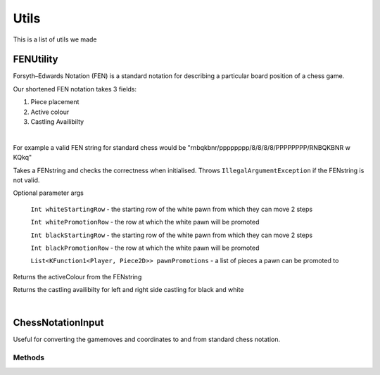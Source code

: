 **********************
Utils
**********************

This is a list of utils we made

FENUtility
==========

Forsyth–Edwards Notation (FEN) is a standard notation for describing a particular board position of a chess game.

Our shortened FEN notation takes 3 fields:

1. Piece placement

2. Active colour

3. Castling Availibilty

|

For example a valid FEN string for standard chess would be "rnbqkbnr/pppppppp/8/8/8/8/PPPPPPPP/RNBQKBNR w KQkq"

.. class:: class FenUtility(val FENstring: String)

    Takes a FENstring and checks the correctness when initialised. Throws ``IllegalArgumentException`` if the FENstring is not valid.
Optional parameter args

    ``Int whiteStartingRow`` - the starting row of the white pawn from which they can move 2 steps

    ``Int whitePromotionRow`` - the row at which the white pawn will be promoted 

    ``Int blackStartingRow`` - the starting row of the white pawn from which they can move 2 steps

    ``Int blackPromotionRow`` - the row at which the white pawn will be promoted

    ``List<KFunction1<Player, Piece2D>> pawnPromotions`` - a list of pieces a pawn can be promoted to 

.. function:: fun initBoardWithFEN(board: Board2D, player1: Player, player2: Player)

    Takes a board and initialises it with the FENstring's piece placement. Throws ``IllegalArgumentException`` if the piece placement does not fit the size of the board.

.. method:: val activeColour: Int

Returns the activeColour from the FENstring

.. method:: val p1CanCastleLeft: Int
.. method:: val p1CanCastleRight: Int
.. method:: val p2CanCastleLeft: Int
.. method:: val p2CanCastleRight: Int

Returns the castling availibilty for left and right side castling for black and white

|

ChessNotationInput
==================

Useful for converting the gamemoves and coordinates to and from standard chess notation.

.. class:: class ChessNotationInput() : NotationFormatter

Methods
-------

.. function:: fun strToCoordinate(s: String): Coordinate2D?

    Converts the string representation of a coordinate to a coordinate. e.g A1 -> Coordinate(0, 6)

.. function:: fun coordinateToStr(c: Coordinate2D): String
    
    Converts a coordinate to the string representation of a coordinate. e.g Coordinate(0, 6) -> A1

.. function:: fun gameMoveToStr(gameMove: GameMove2D): String

    Gets the string representation of a game move.


